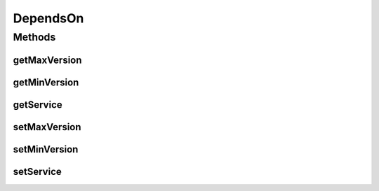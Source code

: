 .. java:import:: org.neo4j.ogm.annotation GeneratedValue

.. java:import:: org.neo4j.ogm.annotation Id

.. java:import:: org.neo4j.ogm.annotation NodeEntity

DependsOn
=========

.. java:package:: io.github.ust.mico.core
   :noindex:

.. java:type:: @NodeEntity public class DependsOn

Methods
-------
getMaxVersion
^^^^^^^^^^^^^

.. java:method:: public String getMaxVersion()
   :outertype: DependsOn

getMinVersion
^^^^^^^^^^^^^

.. java:method:: public String getMinVersion()
   :outertype: DependsOn

getService
^^^^^^^^^^

.. java:method:: public Service getService()
   :outertype: DependsOn

setMaxVersion
^^^^^^^^^^^^^

.. java:method:: public void setMaxVersion(String maxVersion)
   :outertype: DependsOn

setMinVersion
^^^^^^^^^^^^^

.. java:method:: public void setMinVersion(String minVersion)
   :outertype: DependsOn

setService
^^^^^^^^^^

.. java:method:: public void setService(Service service)
   :outertype: DependsOn

